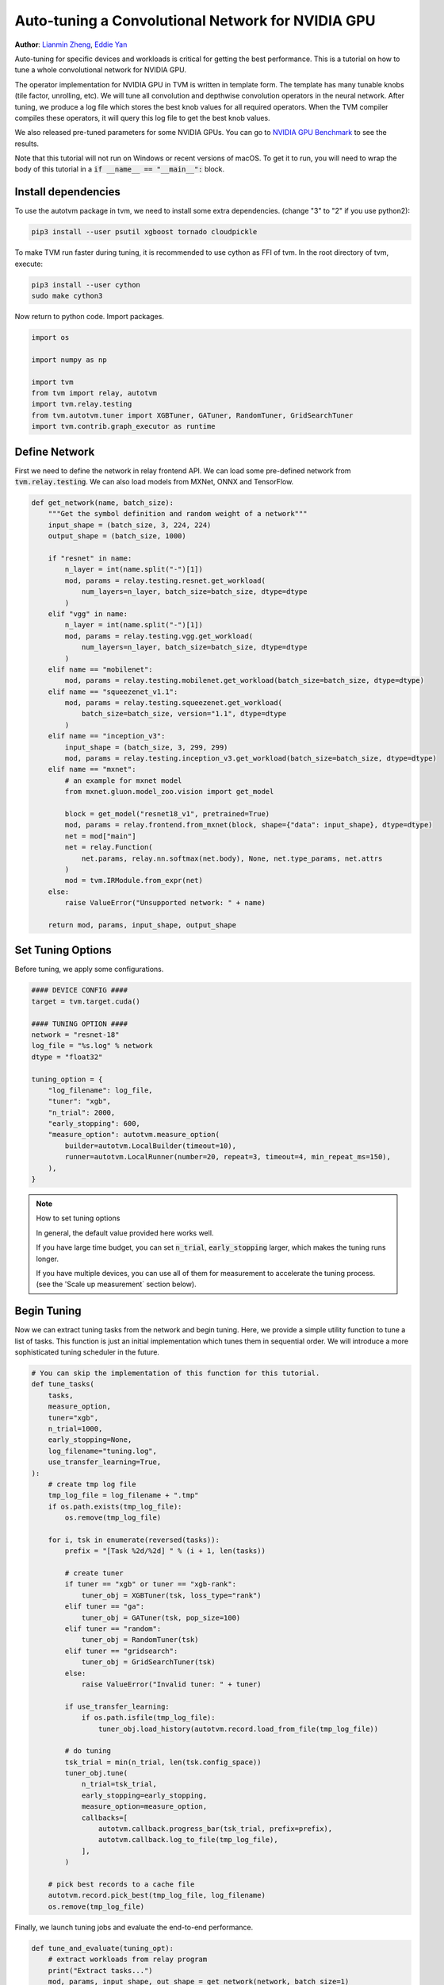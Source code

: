 
.. DO NOT EDIT.
.. THIS FILE WAS AUTOMATICALLY GENERATED BY SPHINX-GALLERY.
.. TO MAKE CHANGES, EDIT THE SOURCE PYTHON FILE:
.. "how_to/tune_with_autotvm/tune_relay_cuda.py"
.. LINE NUMBERS ARE GIVEN BELOW.

.. only:: html

    .. note::
        :class: sphx-glr-download-link-note

        Click :ref:`here <sphx_glr_download_how_to_tune_with_autotvm_tune_relay_cuda.py>`
        to download the full example code

.. rst-class:: sphx-glr-example-title

.. _sphx_glr_how_to_tune_with_autotvm_tune_relay_cuda.py:


Auto-tuning a Convolutional Network for NVIDIA GPU
==================================================
**Author**: `Lianmin Zheng <https://github.com/merrymercy>`_, `Eddie Yan <https://github.com/eqy/>`_

Auto-tuning for specific devices and workloads is critical for getting the
best performance. This is a tutorial on how to tune a whole convolutional
network for NVIDIA GPU.

The operator implementation for NVIDIA GPU in TVM is written in template form.
The template has many tunable knobs (tile factor, unrolling, etc).
We will tune all convolution and depthwise convolution operators
in the neural network. After tuning, we produce a log file which stores
the best knob values for all required operators. When the TVM compiler compiles
these operators, it will query this log file to get the best knob values.

We also released pre-tuned parameters for some NVIDIA GPUs. You can go to
`NVIDIA GPU Benchmark <https://github.com/apache/tvm/wiki/Benchmark#nvidia-gpu>`_
to see the results.

Note that this tutorial will not run on Windows or recent versions of macOS. To
get it to run, you will need to wrap the body of this tutorial in a :code:`if
__name__ == "__main__":` block.

.. GENERATED FROM PYTHON SOURCE LINES 43-61

Install dependencies
--------------------
To use the autotvm package in tvm, we need to install some extra dependencies.
(change "3" to "2" if you use python2):

.. code-block:: bash

  pip3 install --user psutil xgboost tornado cloudpickle

To make TVM run faster during tuning, it is recommended to use cython
as FFI of tvm. In the root directory of tvm, execute:

.. code-block:: bash

  pip3 install --user cython
  sudo make cython3

Now return to python code. Import packages.

.. GENERATED FROM PYTHON SOURCE LINES 61-72

.. code-block:: default


    import os

    import numpy as np

    import tvm
    from tvm import relay, autotvm
    import tvm.relay.testing
    from tvm.autotvm.tuner import XGBTuner, GATuner, RandomTuner, GridSearchTuner
    import tvm.contrib.graph_executor as runtime


.. GENERATED FROM PYTHON SOURCE LINES 73-78

Define Network
--------------
First we need to define the network in relay frontend API.
We can load some pre-defined network from :code:`tvm.relay.testing`.
We can also load models from MXNet, ONNX and TensorFlow.

.. GENERATED FROM PYTHON SOURCE LINES 78-121

.. code-block:: default



    def get_network(name, batch_size):
        """Get the symbol definition and random weight of a network"""
        input_shape = (batch_size, 3, 224, 224)
        output_shape = (batch_size, 1000)

        if "resnet" in name:
            n_layer = int(name.split("-")[1])
            mod, params = relay.testing.resnet.get_workload(
                num_layers=n_layer, batch_size=batch_size, dtype=dtype
            )
        elif "vgg" in name:
            n_layer = int(name.split("-")[1])
            mod, params = relay.testing.vgg.get_workload(
                num_layers=n_layer, batch_size=batch_size, dtype=dtype
            )
        elif name == "mobilenet":
            mod, params = relay.testing.mobilenet.get_workload(batch_size=batch_size, dtype=dtype)
        elif name == "squeezenet_v1.1":
            mod, params = relay.testing.squeezenet.get_workload(
                batch_size=batch_size, version="1.1", dtype=dtype
            )
        elif name == "inception_v3":
            input_shape = (batch_size, 3, 299, 299)
            mod, params = relay.testing.inception_v3.get_workload(batch_size=batch_size, dtype=dtype)
        elif name == "mxnet":
            # an example for mxnet model
            from mxnet.gluon.model_zoo.vision import get_model

            block = get_model("resnet18_v1", pretrained=True)
            mod, params = relay.frontend.from_mxnet(block, shape={"data": input_shape}, dtype=dtype)
            net = mod["main"]
            net = relay.Function(
                net.params, relay.nn.softmax(net.body), None, net.type_params, net.attrs
            )
            mod = tvm.IRModule.from_expr(net)
        else:
            raise ValueError("Unsupported network: " + name)

        return mod, params, input_shape, output_shape



.. GENERATED FROM PYTHON SOURCE LINES 122-125

Set Tuning Options
------------------
Before tuning, we apply some configurations.

.. GENERATED FROM PYTHON SOURCE LINES 125-145

.. code-block:: default


    #### DEVICE CONFIG ####
    target = tvm.target.cuda()

    #### TUNING OPTION ####
    network = "resnet-18"
    log_file = "%s.log" % network
    dtype = "float32"

    tuning_option = {
        "log_filename": log_file,
        "tuner": "xgb",
        "n_trial": 2000,
        "early_stopping": 600,
        "measure_option": autotvm.measure_option(
            builder=autotvm.LocalBuilder(timeout=10),
            runner=autotvm.LocalRunner(number=20, repeat=3, timeout=4, min_repeat_ms=150),
        ),
    }


.. GENERATED FROM PYTHON SOURCE LINES 146-156

.. note:: How to set tuning options

  In general, the default value provided here works well.

  If you have large time budget, you can set :code:`n_trial`, :code:`early_stopping` larger,
  which makes the tuning runs longer.

  If you have multiple devices, you can use all of them for measurement to
  accelerate the tuning process. (see the 'Scale up measurement` section below).


.. GENERATED FROM PYTHON SOURCE LINES 159-165

Begin Tuning
------------
Now we can extract tuning tasks from the network and begin tuning.
Here, we provide a simple utility function to tune a list of tasks.
This function is just an initial implementation which tunes them in sequential order.
We will introduce a more sophisticated tuning scheduler in the future.

.. GENERATED FROM PYTHON SOURCE LINES 165-217

.. code-block:: default


    # You can skip the implementation of this function for this tutorial.
    def tune_tasks(
        tasks,
        measure_option,
        tuner="xgb",
        n_trial=1000,
        early_stopping=None,
        log_filename="tuning.log",
        use_transfer_learning=True,
    ):
        # create tmp log file
        tmp_log_file = log_filename + ".tmp"
        if os.path.exists(tmp_log_file):
            os.remove(tmp_log_file)

        for i, tsk in enumerate(reversed(tasks)):
            prefix = "[Task %2d/%2d] " % (i + 1, len(tasks))

            # create tuner
            if tuner == "xgb" or tuner == "xgb-rank":
                tuner_obj = XGBTuner(tsk, loss_type="rank")
            elif tuner == "ga":
                tuner_obj = GATuner(tsk, pop_size=100)
            elif tuner == "random":
                tuner_obj = RandomTuner(tsk)
            elif tuner == "gridsearch":
                tuner_obj = GridSearchTuner(tsk)
            else:
                raise ValueError("Invalid tuner: " + tuner)

            if use_transfer_learning:
                if os.path.isfile(tmp_log_file):
                    tuner_obj.load_history(autotvm.record.load_from_file(tmp_log_file))

            # do tuning
            tsk_trial = min(n_trial, len(tsk.config_space))
            tuner_obj.tune(
                n_trial=tsk_trial,
                early_stopping=early_stopping,
                measure_option=measure_option,
                callbacks=[
                    autotvm.callback.progress_bar(tsk_trial, prefix=prefix),
                    autotvm.callback.log_to_file(tmp_log_file),
                ],
            )

        # pick best records to a cache file
        autotvm.record.pick_best(tmp_log_file, log_filename)
        os.remove(tmp_log_file)



.. GENERATED FROM PYTHON SOURCE LINES 218-219

Finally, we launch tuning jobs and evaluate the end-to-end performance.

.. GENERATED FROM PYTHON SOURCE LINES 219-255

.. code-block:: default



    def tune_and_evaluate(tuning_opt):
        # extract workloads from relay program
        print("Extract tasks...")
        mod, params, input_shape, out_shape = get_network(network, batch_size=1)
        tasks = autotvm.task.extract_from_program(
            mod["main"], target=target, params=params, ops=(relay.op.get("nn.conv2d"),)
        )

        # run tuning tasks
        print("Tuning...")
        tune_tasks(tasks, **tuning_opt)

        # compile kernels with history best records
        with autotvm.apply_history_best(log_file):
            print("Compile...")
            with tvm.transform.PassContext(opt_level=3):
                lib = relay.build_module.build(mod, target=target, params=params)

            # load parameters
            dev = tvm.device(str(target), 0)
            module = runtime.GraphModule(lib["default"](dev))
            data_tvm = tvm.nd.array((np.random.uniform(size=input_shape)).astype(dtype))
            module.set_input("data", data_tvm)

            # evaluate
            print("Evaluate inference time cost...")
            print(module.benchmark(dev, number=1, repeat=600))


    # We do not run the tuning in our webpage server since it takes too long.
    # Uncomment the following line to run it by yourself.

    # tune_and_evaluate(tuning_option)


.. GENERATED FROM PYTHON SOURCE LINES 256-289

Sample Output
-------------
The tuning needs to compile many programs and extract feature from them.
So a high performance CPU is recommended. One sample output is listed below.
It takes about 4 hours to get the following output on a 32T AMD Ryzen Threadripper.
The tuning target is NVIDIA 1080 Ti.
(You can see some errors during compilation. If the tuning is not stuck, it is okay.)

.. code-block:: bash

   Extract tasks...
   Tuning...
   [Task  1/12]  Current/Best:  541.83/3570.66 GFLOPS | Progress: (960/2000) | 1001.31 s Done.
   [Task  2/12]  Current/Best:    0.56/ 803.33 GFLOPS | Progress: (704/2000) | 608.08 s Done.
   [Task  3/12]  Current/Best:  103.69/1141.25 GFLOPS | Progress: (768/2000) | 702.13 s Done.
   [Task  4/12]  Current/Best: 2905.03/3925.15 GFLOPS | Progress: (864/2000) | 745.94 sterminate called without an active exception
   [Task  4/12]  Current/Best: 2789.36/3925.15 GFLOPS | Progress: (1056/2000) | 929.40 s Done.
   [Task  5/12]  Current/Best:   89.06/1076.24 GFLOPS | Progress: (704/2000) | 601.73 s Done.
   [Task  6/12]  Current/Best:   40.39/2129.02 GFLOPS | Progress: (1088/2000) | 1125.76 s Done.
   [Task  7/12]  Current/Best: 4090.53/5007.02 GFLOPS | Progress: (800/2000) | 903.90 s Done.
   [Task  8/12]  Current/Best:    4.78/1272.28 GFLOPS | Progress: (768/2000) | 749.14 s Done.
   [Task  9/12]  Current/Best: 1391.45/2325.08 GFLOPS | Progress: (992/2000) | 1084.87 s Done.
   [Task 10/12]  Current/Best: 1995.44/2383.59 GFLOPS | Progress: (864/2000) | 862.60 s Done.
   [Task 11/12]  Current/Best: 4093.94/4899.80 GFLOPS | Progress: (224/2000) | 240.92 sterminate called without an active exception
   [Task 11/12]  Current/Best: 3487.98/4909.91 GFLOPS | Progress: (480/2000) | 534.96 sterminate called without an active exception
   [Task 11/12]  Current/Best: 4636.84/4912.17 GFLOPS | Progress: (1184/2000) | 1381.16 sterminate called without an active exception
   [Task 11/12]  Current/Best:   50.12/4912.17 GFLOPS | Progress: (1344/2000) | 1602.81 s Done.
   [Task 12/12]  Current/Best: 3581.31/4286.30 GFLOPS | Progress: (736/2000) | 943.52 s Done.
   Compile...
   Evaluate inference time cost...
   Mean inference time (std dev): 1.07 ms (0.05 ms)

As a reference baseline, the time cost of MXNet + TensorRT on resnet-18 is 1.30ms. So we are a little faster.

.. GENERATED FROM PYTHON SOURCE LINES 291-307

.. note:: **Experiencing Difficulties?**

  The auto tuning module is error-prone. If you always see " 0.00/ 0.00 GFLOPS",
  then there must be something wrong.

  First, make sure you set the correct configuration of your device.
  Then, you can print debug information by adding these lines in the beginning
  of the script. It will print every measurement result, where you can find useful
  error messages.

  .. code-block:: python

     import logging
     logging.getLogger('autotvm').setLevel(logging.DEBUG)

  Finally, always feel free to ask our community for help on https://discuss.tvm.apache.org

.. GENERATED FROM PYTHON SOURCE LINES 310-311

.. _tutorials-autotvm-scale-up-rpc-tracker:

.. GENERATED FROM PYTHON SOURCE LINES 313-366

Scale up measurement by using multiple devices
----------------------------------------------
If you have multiple devices, you can use all of them for measurement.
TVM uses the RPC Tracker to manage distributed devices.
The RPC Tracker is a centralized controller node. We can register all devices to
the tracker. For example, if we have 10 GPU cards, we can register all of them
to the tracker, and run 10 measurements in parallel, accelerating the tuning process.

To start an RPC tracker, run this command on the host machine. The tracker is
required during the whole tuning process, so we need to open a new terminal for
this command:

.. code-block:: bash

  python -m tvm.exec.rpc_tracker --host=0.0.0.0 --port=9190

The expected output is

.. code-block:: bash

  INFO:RPCTracker:bind to 0.0.0.0:9190

Then open another new terminal for the RPC server. We need to start one dedicated server
for each device. We use a string key to distinguish the types of devices.
You can pick a name you like.
(Note: For rocm backend, there are some internal errors with the compiler,
we need to add `--no-fork` to the argument list.)

.. code-block:: bash

    python -m tvm.exec.rpc_server --tracker=127.0.0.1:9190 --key=1080ti

After registering devices, we can confirm it by querying rpc_tracker

.. code-block:: bash

  python -m tvm.exec.query_rpc_tracker --host=127.0.0.1 --port=9190

For example, if we have four 1080ti, two titanx and one gfx900, the output can be

.. code-block:: bash

   Queue Status
   ----------------------------------
   key          total  free  pending
   ----------------------------------
   1080ti       4      4     0
   titanx       2      2     0
   gfx900       1      1     0
   ----------------------------------

Finally, we need to change the tuning option to use RPCRunner. Use the code below
to replace the corresponding part above.

.. GENERATED FROM PYTHON SOURCE LINES 366-385

.. code-block:: default


    tuning_option = {
        "log_filename": log_file,
        "tuner": "xgb",
        "n_trial": 2000,
        "early_stopping": 600,
        "measure_option": autotvm.measure_option(
            builder=autotvm.LocalBuilder(timeout=10),
            runner=autotvm.RPCRunner(
                "1080ti",  # change the device key to your key
                "127.0.0.1",
                9190,
                number=20,
                repeat=3,
                timeout=4,
                min_repeat_ms=150,
            ),
        ),
    }


.. _sphx_glr_download_how_to_tune_with_autotvm_tune_relay_cuda.py:


.. only :: html

 .. container:: sphx-glr-footer
    :class: sphx-glr-footer-example



  .. container:: sphx-glr-download sphx-glr-download-python

     :download:`Download Python source code: tune_relay_cuda.py <tune_relay_cuda.py>`



  .. container:: sphx-glr-download sphx-glr-download-jupyter

     :download:`Download Jupyter notebook: tune_relay_cuda.ipynb <tune_relay_cuda.ipynb>`


.. only:: html

 .. rst-class:: sphx-glr-signature

    `Gallery generated by Sphinx-Gallery <https://sphinx-gallery.github.io>`_
